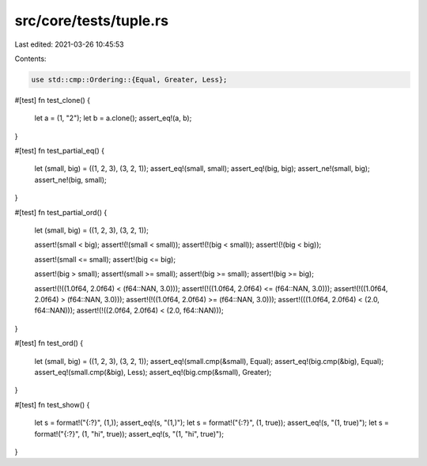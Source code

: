 src/core/tests/tuple.rs
=======================

Last edited: 2021-03-26 10:45:53

Contents:

.. code-block:: rs

    use std::cmp::Ordering::{Equal, Greater, Less};

#[test]
fn test_clone() {
    let a = (1, "2");
    let b = a.clone();
    assert_eq!(a, b);
}

#[test]
fn test_partial_eq() {
    let (small, big) = ((1, 2, 3), (3, 2, 1));
    assert_eq!(small, small);
    assert_eq!(big, big);
    assert_ne!(small, big);
    assert_ne!(big, small);
}

#[test]
fn test_partial_ord() {
    let (small, big) = ((1, 2, 3), (3, 2, 1));

    assert!(small < big);
    assert!(!(small < small));
    assert!(!(big < small));
    assert!(!(big < big));

    assert!(small <= small);
    assert!(big <= big);

    assert!(big > small);
    assert!(small >= small);
    assert!(big >= small);
    assert!(big >= big);

    assert!(!((1.0f64, 2.0f64) < (f64::NAN, 3.0)));
    assert!(!((1.0f64, 2.0f64) <= (f64::NAN, 3.0)));
    assert!(!((1.0f64, 2.0f64) > (f64::NAN, 3.0)));
    assert!(!((1.0f64, 2.0f64) >= (f64::NAN, 3.0)));
    assert!(((1.0f64, 2.0f64) < (2.0, f64::NAN)));
    assert!(!((2.0f64, 2.0f64) < (2.0, f64::NAN)));
}

#[test]
fn test_ord() {
    let (small, big) = ((1, 2, 3), (3, 2, 1));
    assert_eq!(small.cmp(&small), Equal);
    assert_eq!(big.cmp(&big), Equal);
    assert_eq!(small.cmp(&big), Less);
    assert_eq!(big.cmp(&small), Greater);
}

#[test]
fn test_show() {
    let s = format!("{:?}", (1,));
    assert_eq!(s, "(1,)");
    let s = format!("{:?}", (1, true));
    assert_eq!(s, "(1, true)");
    let s = format!("{:?}", (1, "hi", true));
    assert_eq!(s, "(1, \"hi\", true)");
}


